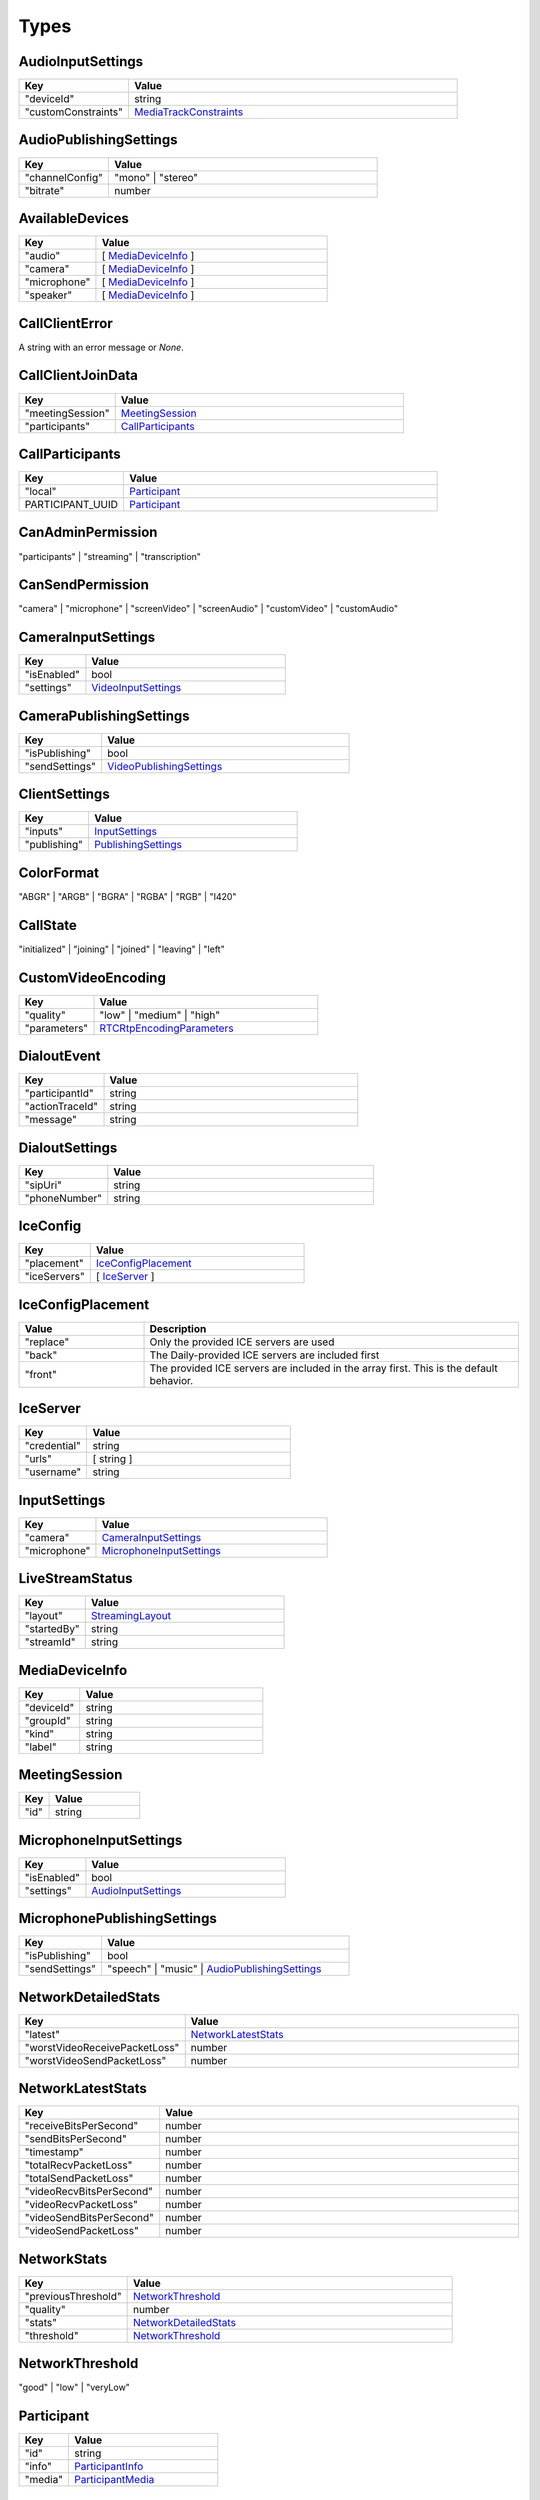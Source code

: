 Types
====================================

.. _AudioInputSettings:

AudioInputSettings
-----------------------------------

.. list-table::
   :widths: 25 75
   :header-rows: 1

   * - Key
     - Value
   * - "deviceId"
     - string
   * - "customConstraints"
     - `MediaTrackConstraints <https://developer.mozilla.org/en-US/docs/Web/API/MediaTrackConstraints#properties>`_


.. _AudioPublishingSettings:

AudioPublishingSettings
-----------------------------------

.. list-table::
   :widths: 25 75
   :header-rows: 1

   * - Key
     - Value
   * - "channelConfig"
     - "mono" | "stereo"
   * - "bitrate"
     - number


.. _AvailableDevices:

AvailableDevices
-----------------------------------

.. list-table::
   :widths: 25 75
   :header-rows: 1

   * - Key
     - Value
   * - "audio"
     - [ `MediaDeviceInfo`_ ]
   * - "camera"
     - [ `MediaDeviceInfo`_ ]
   * - "microphone"
     - [ `MediaDeviceInfo`_ ]
   * - "speaker"
     - [ `MediaDeviceInfo`_ ]


.. _CallClientError:

CallClientError
-----------------------------------

A string with an error message or *None*.


.. _CallClientJoinData:

CallClientJoinData
-----------------------------------

.. list-table::
   :widths: 25 75
   :header-rows: 1

   * - Key
     - Value
   * - "meetingSession"
     - `MeetingSession`_
   * - "participants"
     - `CallParticipants`_



.. _CallParticipants:

CallParticipants
-----------------------------------

.. list-table::
   :widths: 25 75
   :header-rows: 1

   * - Key
     - Value
   * - "local"
     - `Participant`_
   * - PARTICIPANT_UUID
     - `Participant`_


.. _CanAdminPermission:

CanAdminPermission
-----------------------------------

"participants" | "streaming" | "transcription"


.. _CanSendPermission:

CanSendPermission
-----------------------------------

"camera" | "microphone" | "screenVideo" | "screenAudio" | "customVideo" | "customAudio"


.. _CameraInputSettings:

CameraInputSettings
-----------------------------------

.. list-table::
   :widths: 25 75
   :header-rows: 1

   * - Key
     - Value
   * - "isEnabled"
     - bool
   * - "settings"
     - `VideoInputSettings`_


.. _CameraPublishingSettings:

CameraPublishingSettings
-----------------------------------

.. list-table::
   :widths: 25 75
   :header-rows: 1

   * - Key
     - Value
   * - "isPublishing"
     - bool
   * - "sendSettings"
     - `VideoPublishingSettings`_


.. _ClientSettings:

ClientSettings
-----------------------------------

.. list-table::
   :widths: 25 75
   :header-rows: 1

   * - Key
     - Value
   * - "inputs"
     - `InputSettings`_
   * - "publishing"
     - `PublishingSettings`_


.. _ColorFormat:

ColorFormat
-----------------------------------

"ABGR" | "ARGB" | "BGRA" | "RGBA" | "RGB" | "I420"


.. _CallState:

CallState
-----------------------------------

"initialized" | "joining" | "joined" | "leaving" | "left"


.. _CustomVideoEncoding:

CustomVideoEncoding
-----------------------------------

.. list-table::
   :widths: 25 75
   :header-rows: 1

   * - Key
     - Value
   * - "quality"
     - "low" | "medium" | "high"
   * - "parameters"
     - `RTCRtpEncodingParameters <https://developer.mozilla.org/en-US/docs/Web/API/RTCRtpEncodingParameters>`_

.. _DialoutEvent:

DialoutEvent
-----------------------------------

.. list-table::
   :widths: 25 75
   :header-rows: 1

   * - Key
     - Value
   * - "participantId"
     - string
   * - "actionTraceId"
     - string
   * - "message"
     - string

.. _DialoutSettings:

DialoutSettings
-----------------------------------

.. list-table::
   :widths: 25 75
   :header-rows: 1

   * - Key
     - Value
   * - "sipUri"
     - string
   * - "phoneNumber"
     - string


.. _IceConfig:

IceConfig
-----------------------------------

.. list-table::
   :widths: 25 75
   :header-rows: 1

   * - Key
     - Value
   * - "placement"
     - `IceConfigPlacement`_
   * - "iceServers"
     - [ `IceServer`_ ]


.. _IceConfigPlacement:

IceConfigPlacement
-----------------------------------

.. list-table::
   :widths: 25 75
   :header-rows: 1

   * - Value
     - Description
   * - "replace"
     - Only the provided ICE servers are used
   * - "back"
     - The Daily-provided ICE servers are included first
   * - "front"
     - The provided ICE servers are included in the array first. This is the default behavior.


.. _IceServer:

IceServer
-----------------------------------

.. list-table::
   :widths: 25 75
   :header-rows: 1

   * - Key
     - Value
   * - "credential"
     - string
   * - "urls"
     - [ string ]
   * - "username"
     - string


.. _InputSettings:

InputSettings
-----------------------------------

.. list-table::
   :widths: 25 75
   :header-rows: 1

   * - Key
     - Value
   * - "camera"
     - `CameraInputSettings`_
   * - "microphone"
     - `MicrophoneInputSettings`_


.. _LiveStreamStatus:

LiveStreamStatus
-----------------------------------

.. list-table::
   :widths: 25 75
   :header-rows: 1

   * - Key
     - Value
   * - "layout"
     - `StreamingLayout`_
   * - "startedBy"
     - string
   * - "streamId"
     - string


.. _MediaDeviceInfo:

MediaDeviceInfo
-----------------------------------

.. list-table::
   :widths: 25 75
   :header-rows: 1

   * - Key
     - Value
   * - "deviceId"
     - string
   * - "groupId"
     - string
   * - "kind"
     - string
   * - "label"
     - string


.. _MeetingSession:

MeetingSession
-----------------------------------

.. list-table::
   :widths: 25 75
   :header-rows: 1

   * - Key
     - Value
   * - "id"
     - string


.. _MicrophoneInputSettings:

MicrophoneInputSettings
-----------------------------------

.. list-table::
   :widths: 25 75
   :header-rows: 1

   * - Key
     - Value
   * - "isEnabled"
     - bool
   * - "settings"
     - `AudioInputSettings`_


.. _MicrophonePublishingSettings:

MicrophonePublishingSettings
-----------------------------------

.. list-table::
   :widths: 25 75
   :header-rows: 1

   * - Key
     - Value
   * - "isPublishing"
     - bool
   * - "sendSettings"
     - "speech" | "music" | `AudioPublishingSettings`_


.. _NetworkDetailedStats:

NetworkDetailedStats
-----------------------------------

.. list-table::
   :widths: 25 75
   :header-rows: 1

   * - Key
     - Value
   * - "latest"
     - `NetworkLatestStats`_
   * - "worstVideoReceivePacketLoss"
     - number
   * - "worstVideoSendPacketLoss"
     - number


.. _NetworkLatestStats:

NetworkLatestStats
-----------------------------------

.. list-table::
   :widths: 25 75
   :header-rows: 1

   * - Key
     - Value
   * - "receiveBitsPerSecond"
     - number
   * - "sendBitsPerSecond"
     - number
   * - "timestamp"
     - number
   * - "totalRecvPacketLoss"
     - number
   * - "totalSendPacketLoss"
     - number
   * - "videoRecvBitsPerSecond"
     - number
   * - "videoRecvPacketLoss"
     - number
   * - "videoSendBitsPerSecond"
     - number
   * - "videoSendPacketLoss"
     - number


.. _NetworkStats:

NetworkStats
-----------------------------------

.. list-table::
   :widths: 25 75
   :header-rows: 1

   * - Key
     - Value
   * - "previousThreshold"
     - `NetworkThreshold`_
   * - "quality"
     - number
   * - "stats"
     - `NetworkDetailedStats`_
   * - "threshold"
     - `NetworkThreshold`_


.. _NetworkThreshold:

NetworkThreshold
-----------------------------------

"good" | "low" | "veryLow"


.. _Participant:

Participant
-----------------------------------

.. list-table::
   :widths: 25 75
   :header-rows: 1

   * - Key
     - Value
   * - "id"
     - string
   * - "info"
     - `ParticipantInfo`_
   * - "media"
     - `ParticipantMedia`_


.. _ParticipantCounts:

ParticipantCounts
-----------------------------------

.. list-table::
   :widths: 25 75
   :header-rows: 1

   * - Key
     - Value
   * - "hidden"
     - number
   * - "present"
     - number


.. _ParticipantInfo:

ParticipantInfo
-----------------------------------

.. list-table::
   :widths: 25 75
   :header-rows: 1

   * - Key
     - Value
   * - "isLocal"
     - bool
   * - "isOwner"
     - bool
   * - "joinedAt"
     - string
   * - "permissions"
     - `ParticipantPermissions`_
   * - "userId"
     - string
   * - "userName"
     - string


.. _ParticipantLeftReason:

ParticipantLeftReason
-----------------------------------

"leftCall" | "hidden"


.. _ParticipantMedia:

ParticipantMedia
-----------------------------------

.. list-table::
   :widths: 25 75
   :header-rows: 1

   * - Key
     - Value
   * - "camera"
     - `ParticipantMediaInfo`_
   * - "microphone"
     - `ParticipantMediaInfo`_
   * - "screenVideo"
     - `ParticipantMediaInfo`_
   * - "screenAudio"
     - `ParticipantMediaInfo`_


.. _ParticipantMediaInfo:

ParticipantMediaInfo
-----------------------------------

.. list-table::
   :widths: 25 75
   :header-rows: 1

   * - Key
     - Value
   * - "offReasons"
     - [ "user" | "bandwidth" | "sendPermission" | "remoteMute" ]
   * - "state"
     - "receivable" | "playable" | "loading" | "interrupted" | "blocked" | "off"
   * - "subscribed"
     - "subscribed" | "unsubscribed" | "staged"


.. _ParticipantInputs:

ParticipantInputs
-----------------------------------

.. list-table::
   :widths: 25 75
   :header-rows: 1

   * - Key
     - Value
   * - "camera"
     - bool
   * - "microphone"
     - bool
   * - "screenShare"
     - bool


.. _ParticipantPermissions:

ParticipantPermissions
-----------------------------------

.. list-table::
   :widths: 25 75
   :header-rows: 1

   * - Key
     - Value
   * - "hasPresence"
     - bool
   * - "canAdmin"
     - bool | [ `CanAdminPermission`_ ]
   * - "canSend"
     - bool | [ `CanSendPermission`_ ]


.. _ParticipantSubscriptions:

ParticipantSubscriptions
-----------------------------------

.. list-table::
   :widths: 25 75
   :header-rows: 1

   * - Key
     - Value
   * - PARTICIPANT_UUID
     - `ParticipantSubscriptionSettings`_


.. _ParticipantSubscriptionSettings:

ParticipantSubscriptionSettings
-----------------------------------

.. list-table::
   :widths: 25 75
   :header-rows: 1

   * - Key
     - Value
   * - "profile"
     - PROFILE_NAME (e.g. "base")
   * - "media"
     - `SubscriptionMediaSettings`_


.. _ParticipantUpdate:

ParticipantUpdate
-----------------------------------

.. list-table::
   :widths: 25 75
   :header-rows: 1

   * - Key
     - Value
   * - "permissions"
     - `ParticipantPermissions`_
   * - "inputsEnabled"
     - `ParticipantInputs`_


.. _PublishingSettings:

PublishingSettings
-----------------------------------

.. list-table::
   :widths: 25 75
   :header-rows: 1

   * - Key
     - Value
   * - "camera"
     - `CameraPublishingSettings`_
   * - "microphone"
     - `MicrophonePublishingSettings`_


.. _ReceiveVideoSettings:

ReceiveVideoSettings
-----------------------------------

.. list-table::
   :widths: 25 75
   :header-rows: 1

   * - Key
     - Value
   * - "maxQuality"
     - "low" | "medium" | "high"


.. _RecordingStatus:

RecordingStatus
-----------------------------------

.. list-table::
   :widths: 25 75
   :header-rows: 1

   * - Key
     - Value
   * - "layout"
     - `StreamingLayout`_
   * - "recordingId"
     - string
   * - "startedBy"
     - string
   * - "streamId"
     - string


.. _RemoteParticipantUpdates:

RemoteParticipantUpdates
-----------------------------------

.. list-table::
   :widths: 25 75
   :header-rows: 1

   * - Key
     - Value
   * - PARTICIPANT_UUID
     - `ParticipantUpdate`_


.. _SubscriptionMediaSettings:

SubscriptionMediaSettings
-----------------------------------

.. list-table::
   :widths: 25 75
   :header-rows: 1

   * - Key
     - Value
   * - "camera"
     - "subscribed" | "unsubscribed" | `SubscriptionVideoSettings`_
   * - "microphone"
     - "subscribed" | "unsubscribed"
   * - "screenVideo"
     - "subscribed" | "unsubscribed" | `SubscriptionVideoSettings`_
   * - "screenAudio"
     - "subscribed" | "unsubscribed"


.. _SubscriptionProfileSettings:

SubscriptionProfileSettings
-----------------------------------

.. list-table::
   :widths: 25 75
   :header-rows: 1

   * - Key
     - Value
   * - PROFILE_NAME (e.g. "base")
     - `SubscriptionMediaSettings`_


.. _SubscriptionVideoSettings:

SubscriptionVideoSettings
-----------------------------------

.. list-table::
   :widths: 25 75
   :header-rows: 1

   * - Key
     - Value
   * - "subscriptionState"
     - "subscribed" | "unsubscribed"
   * - "settings"
     - `ReceiveVideoSettings`_

.. _StreamingLayout:

StreamingLayout
-----------------------------------

For more details see the `layout object <https://docs.daily.co/reference/daily-js/instance-methods/start-recording#control-cloud-recording-layouts>`_.

.. _StreamingSettings:

StreamingSettings
-----------------------------------

.. list-table::
   :widths: 25 75
   :header-rows: 1

   * - Key
     - Value
   * - "video"
     - `StreamingVideoSettings`_
   * - "audio"
     - `StreamingAudioSettings`_
   * - "maxDuration"
     - number
   * - "layout"
     - `StreamingLayout`_

.. _StreamingAudioSettings:

StreamingAudioSettings
-----------------------------------

.. list-table::
   :widths: 25 75
   :header-rows: 1

   * - Key
     - Value
   * - "bitrate"
     - number

.. _StreamingUpdateSettings:

StreamingUpdateSettings
-----------------------------------

.. list-table::
   :widths: 25 75
   :header-rows: 1

   * - Key
     - Value
   * - "layout"
     - `StreamingLayout`_

.. _StreamingVideoSettings:

StreamingVideoSettings
-----------------------------------

.. list-table::
   :widths: 25 75
   :header-rows: 1

   * - Key
     - Value
   * - "width"
     - number
   * - "height"
     - number
   * - "fps"
     - number
   * - "backgroundColor"
     - string (#rrggbb | #aarrggbb)
   * - "bitrate"
     - number

.. _TranscriptionMessage:

TranscriptionMessage
-----------------------------------

.. list-table::
   :widths: 25 75
   :header-rows: 1

   * - Key
     - Value
   * - "participantId"
     - string
   * - "text"
     - string
   * - "timestamp"
     - string (ISO 8601)
   * - "rawResponse"
     - Mapping[str, Any] (includes Deepgram's response if `includeRawResponse` was enabled)

.. _TranscriptionSettings:

TranscriptionSettings
-----------------------------------

.. list-table::
   :widths: 25 75
   :header-rows: 1

   * - Key
     - Value
   * - "language"
     - string (see Deepgram's `Language <https://developers.deepgram.com/docs/language>`_)
   * - "model"
     - string (see Deepgram's `Model <https://developers.deepgram.com/docs/model>`_)
   * - "tier"
     - string (see Deepgram's `Tier <https://developers.deepgram.com/docs/tier>`_)
   * - "profanity_filter"
     - bool (see Deepgram's `Profanity Filter <https://developers.deepgram.com/docs/profanity-filter>`_)
   * - "redact"
     - bool | list (see Deepgram's `Redaction <https://developers.deepgram.com/docs/redaction>`_)
   * - "punctuate"
     - bool (see Deepgram's `Punctuation <https://developers.deepgram.com/docs/punctuation>`_)
   * - "endpointing"
     - bool | number (see Deepgram's `Endpointing <https://developers.deepgram.com/docs/endpointing>`_)
   * - "extra"
     - Mapping[str, Any] (any additional Deepgram settings)
   * - "includeRawResponse"
     - bool (whether Deepgram's raw response should be included in all transcription messages)

.. _TranscriptionStatus:

TranscriptionStatus
-----------------------------------

.. list-table::
   :widths: 25 75
   :header-rows: 1

   * - Key
     - Value
   * - "language"
     - string (see Deepgram's `Language <https://developers.deepgram.com/docs/language>`_)
   * - "model"
     - string (see Deepgram's `Model <https://developers.deepgram.com/docs/model>`_)
   * - "tier"
     - string (see Deepgram's `Tier <https://developers.deepgram.com/docs/tier>`_)
   * - "startedBy"
     - string
   * - "transcriptId"
     - string

.. _VideoInputSettings:

VideoInputSettings
-----------------------------------

.. list-table::
   :widths: 25 75
   :header-rows: 1

   * - Key
     - Value
   * - "deviceId"
     - string (e.g. "my-video-camera")
   * - "width"
     - number
   * - "height"
     - number
   * - "frameRate"
     - number
   * - "facingMode"
     - "user" | "environment" | "left" | "right"
   * - "customConstraints"
     - `MediaTrackConstraints <https://developer.mozilla.org/en-US/docs/Web/API/MediaTrackConstraints#properties>`_

.. _VideoPublishingSettings:

VideoPublishingSettings
-----------------------------------

.. list-table::
   :widths: 25 75
   :header-rows: 1

   * - Key
     - Value
   * - "maxQuality"
     - "low" | "medium" | "high"
   * - "encodings"
     - "adaptiveHEVC" | [ `CustomVideoEncoding`_ ]

